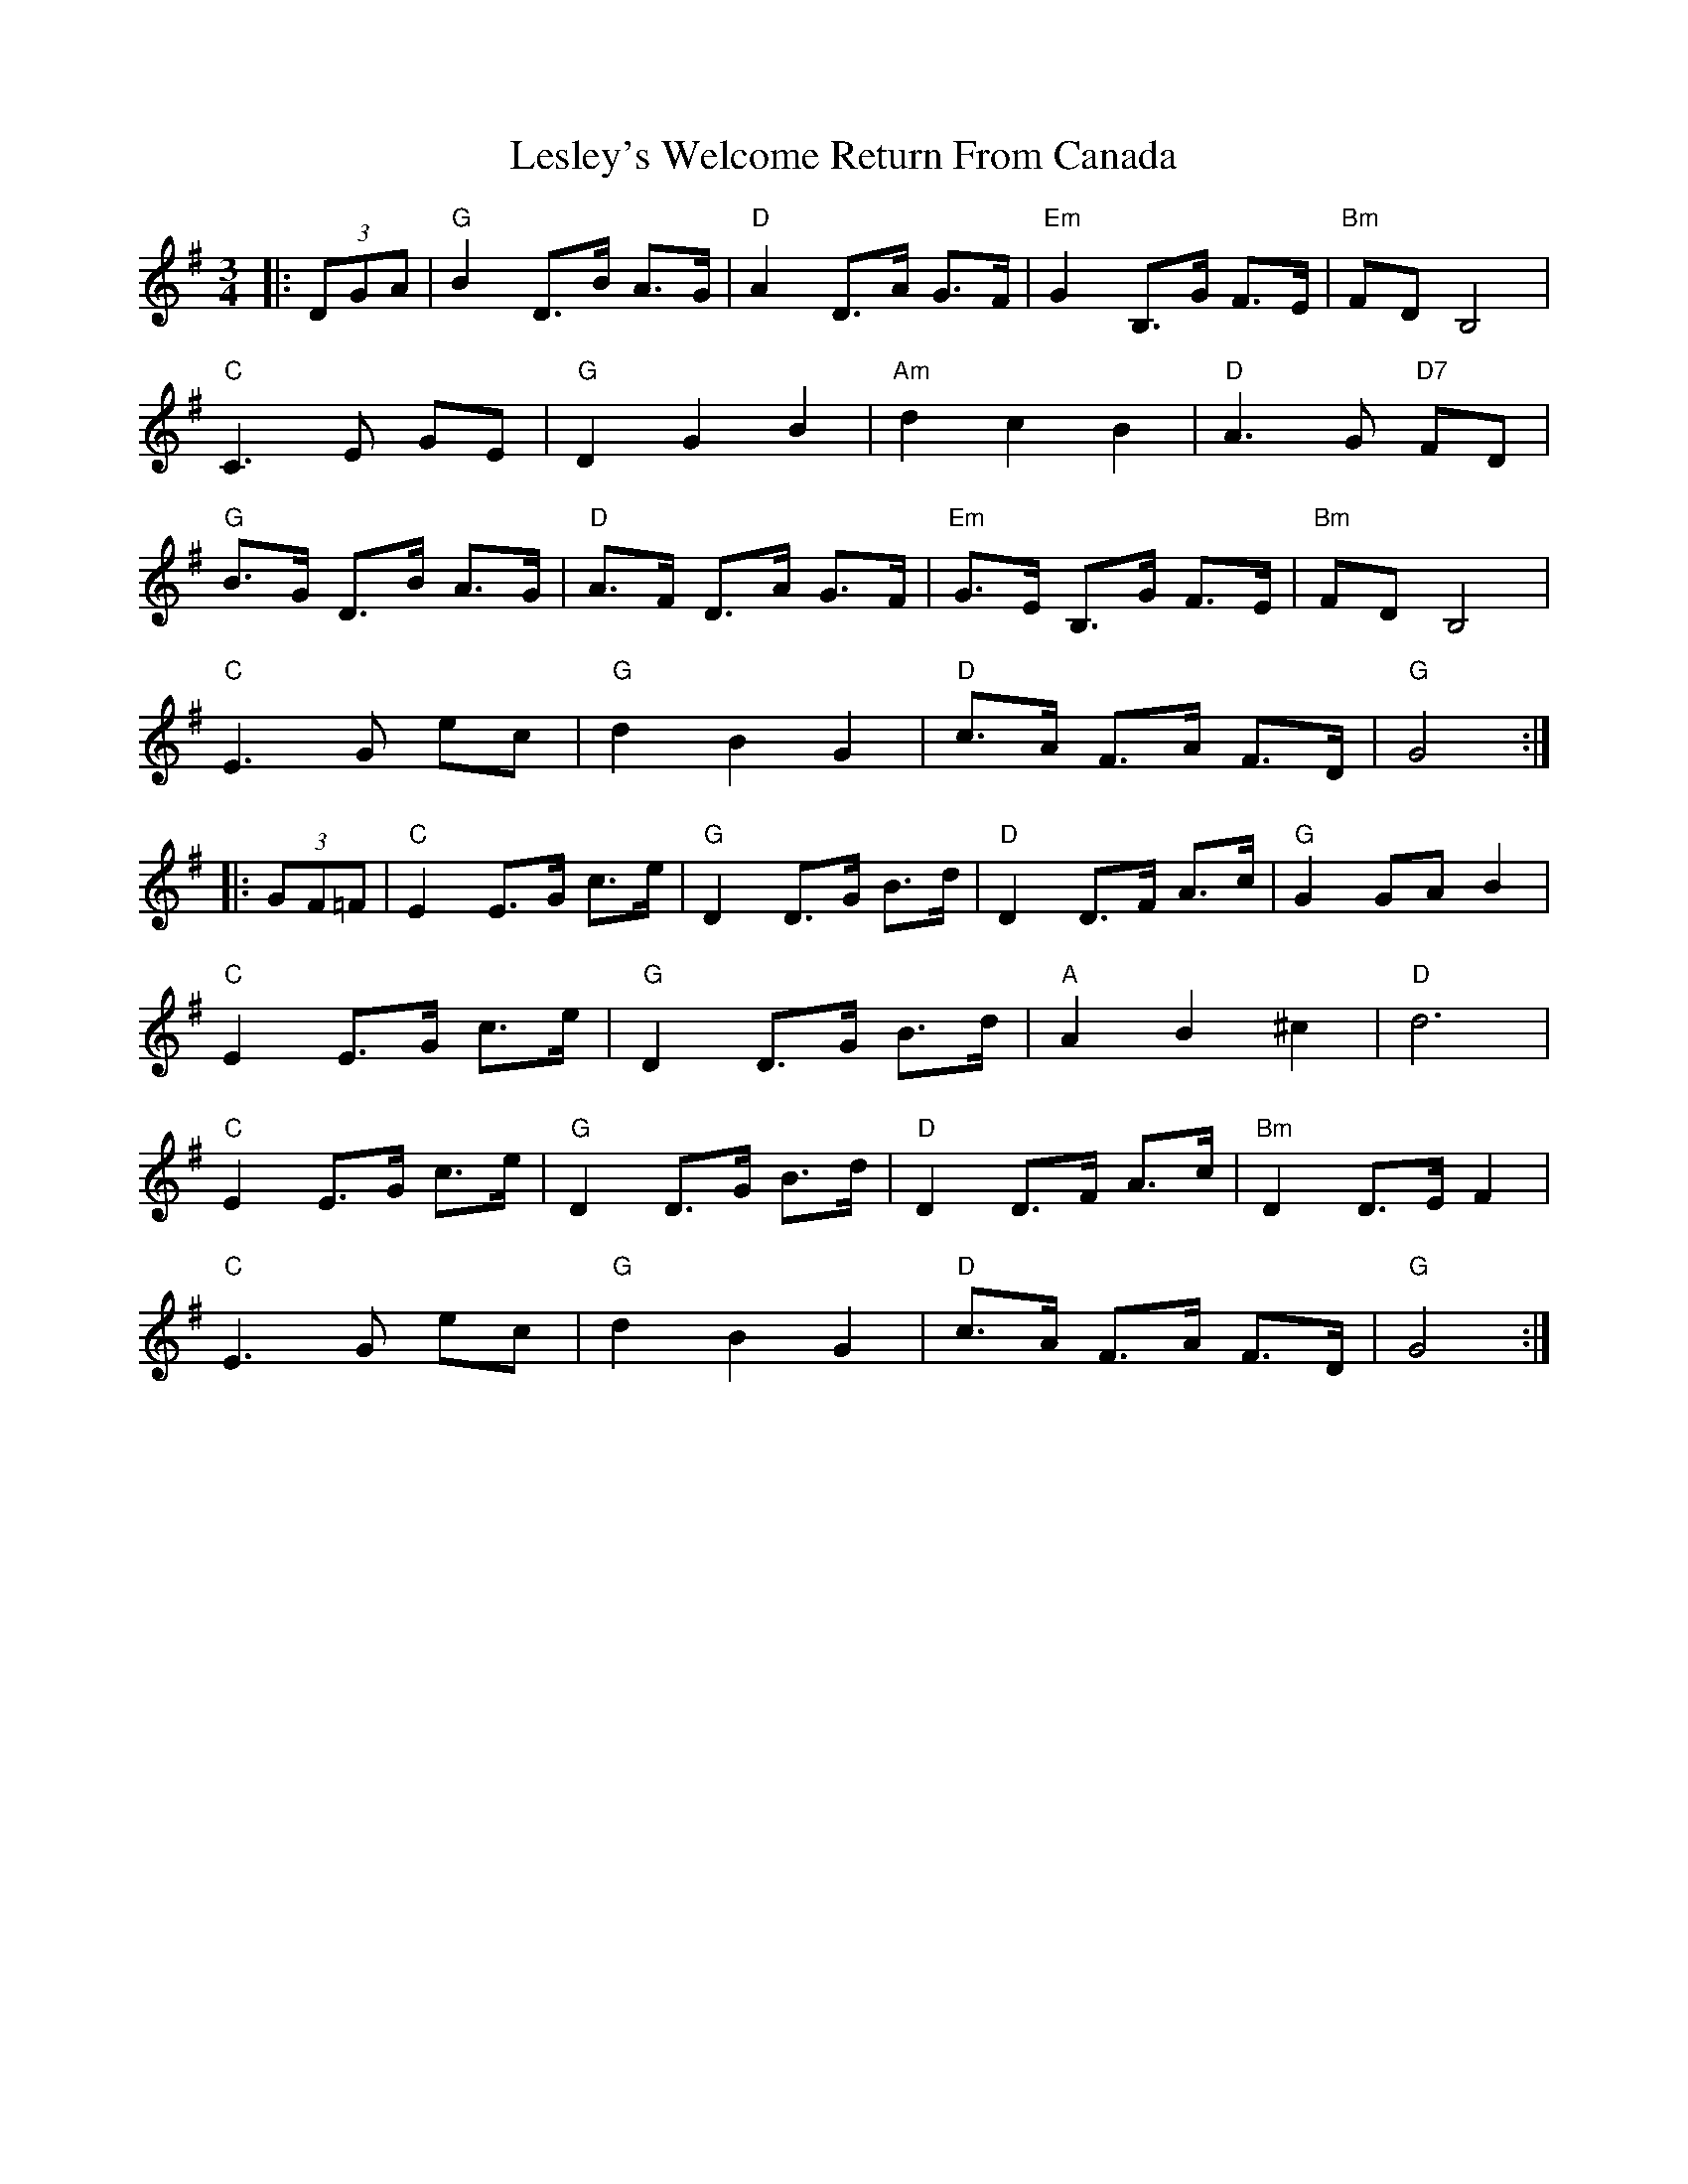 X: 23426
T: Lesley's Welcome Return From Canada
R: waltz
M: 3/4
K: Gmajor
|:(3DGA|"G"B2 D3/2B/ A3/2G/|"D"A2 D3/2A/ G3/2F/|"Em"G2 B,3/2G/ F3/2E/|"Bm"FD B,4|
"C"C3 E GE|"G"D2 G2 B2|"Am"d2 c2 B2|"D"A3 G "D7"FD|
"G"B3/2G/ D3/2B/ A3/2G/|"D"A3/2F/ D3/2A/ G3/2F/|"Em"G3/2E/ B,3/2G/ F3/2E/|"Bm"FD B,4|
"C"E3 G ec|"G"d2 B2 G2|"D"c3/2A/ F3/2A/ F3/2D/|"G"G4:|
|:(3GF=F|"C"E2 E3/2G/ c3/2e/|"G"D2 D3/2G/ B3/2d/|"D"D2 D3/2F/ A3/2c/|"G"G2 GA B2|
"C"E2 E3/2G/ c3/2e/|"G"D2 D3/2G/ B3/2d/|"A"A2 B2 ^c2|"D"d6|
"C"E2 E3/2G/ c3/2e/|"G"D2 D3/2G/ B3/2d/|"D"D2 D3/2F/ A3/2c/|"Bm"D2 D3/2E/ F2|
"C"E3 G ec|"G"d2 B2 G2|"D"c3/2A/ F3/2A/ F3/2D/|"G"G4:|

